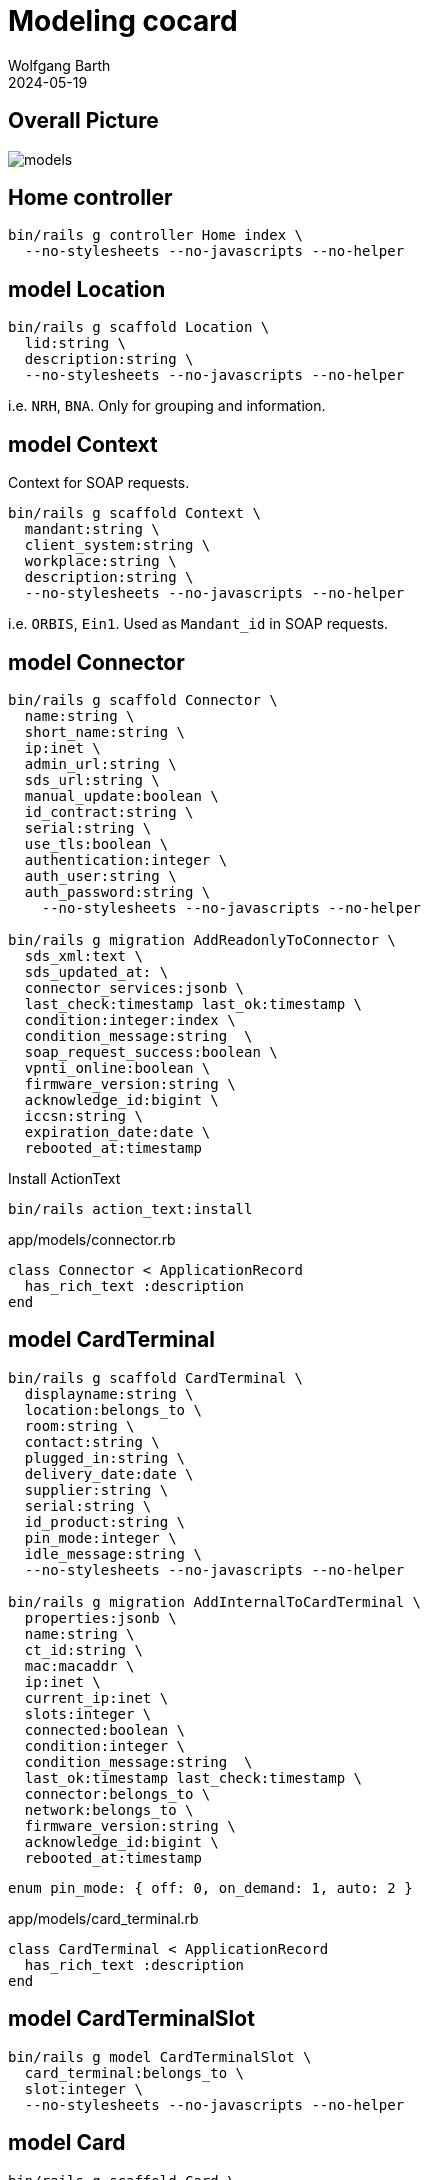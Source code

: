 = Modeling cocard
:author: Wolfgang Barth
:revdate: 2024-05-19
:imagesdir: ../images

== Overall Picture

image::models.svg[]

== Home controller

[source,sh]
----
bin/rails g controller Home index \
  --no-stylesheets --no-javascripts --no-helper
----

== model Location

[source,sh]
----
bin/rails g scaffold Location \
  lid:string \
  description:string \
  --no-stylesheets --no-javascripts --no-helper
----

i.e. `NRH`, `BNA`. Only for grouping and information.

== model Context

Context for SOAP requests.

[source,sh]
----
bin/rails g scaffold Context \
  mandant:string \
  client_system:string \
  workplace:string \
  description:string \
  --no-stylesheets --no-javascripts --no-helper
----

i.e. `ORBIS`, `Ein1`. Used as `Mandant_id` in SOAP requests.

== model Connector

[source,sh]
----
bin/rails g scaffold Connector \
  name:string \
  short_name:string \
  ip:inet \
  admin_url:string \
  sds_url:string \
  manual_update:boolean \
  id_contract:string \
  serial:string \
  use_tls:boolean \
  authentication:integer \
  auth_user:string \
  auth_password:string \
    --no-stylesheets --no-javascripts --no-helper

bin/rails g migration AddReadonlyToConnector \
  sds_xml:text \
  sds_updated_at: \
  connector_services:jsonb \
  last_check:timestamp last_ok:timestamp \
  condition:integer:index \
  condition_message:string  \
  soap_request_success:boolean \
  vpnti_online:boolean \
  firmware_version:string \
  acknowledge_id:bigint \
  iccsn:string \
  expiration_date:date \
  rebooted_at:timestamp
----

.Install ActionText
[source,sh]
----
bin/rails action_text:install
----

.app/models/connector.rb
[source,ruby]
----
class Connector < ApplicationRecord
  has_rich_text :description
end
----

== model CardTerminal

[source,sh]
----
bin/rails g scaffold CardTerminal \
  displayname:string \
  location:belongs_to \
  room:string \
  contact:string \
  plugged_in:string \
  delivery_date:date \
  supplier:string \
  serial:string \
  id_product:string \
  pin_mode:integer \
  idle_message:string \
  --no-stylesheets --no-javascripts --no-helper

bin/rails g migration AddInternalToCardTerminal \
  properties:jsonb \
  name:string \
  ct_id:string \
  mac:macaddr \
  ip:inet \
  current_ip:inet \
  slots:integer \
  connected:boolean \
  condition:integer \
  condition_message:string  \
  last_ok:timestamp last_check:timestamp \
  connector:belongs_to \
  network:belongs_to \
  firmware_version:string \
  acknowledge_id:bigint \
  rebooted_at:timestamp
----

----
enum pin_mode: { off: 0, on_demand: 1, auto: 2 }
----

.app/models/card_terminal.rb
[source,ruby]
----
class CardTerminal < ApplicationRecord
  has_rich_text :description
end
----


== model CardTerminalSlot

[source,sh]
----
bin/rails g model CardTerminalSlot \
  card_terminal:belongs_to \
  slot:integer \
  --no-stylesheets --no-javascripts --no-helper
----

== model Card

[source,sh]
----
bin/rails g scaffold Card \
  name:string \
  operational_state:belongs_to \
  location:belongs_to \
  lanr:string \
  bsnr:string \
  fachrichtung:string \
  telematikid:string \
  private_information:rich_text \
  --no-stylesheets --no-javascripts --no-helper

bin/rails g migration AddInternalToCard \
  properties:jsonb \
  card_handle:string \
  card_type:string \
  iccsn:string \
  slotid:integer \
  insert_time:timestamp \
  card_holder_name:string \
  expiration_date:date \
  condition:integer \
  condition_message:string  \
  last_check:timestamp last_ok:timestamp \
  acknowledge_id:bigint \
  card_terminal_slot:belongs_to

bin/rails g migration AddCertificateToCard \
  certificate:text \
  cert_subject_cn:string \
  cert_subject_title:string \
  cert_subject_sn:string \
  cert_subject_givenname:string \
  cert_subject_street:string \
  cert_subject_postalcode:string \
  cert_subject_l:string \
  cert_subject_o:string

bin/rails g migration AddDeletedAtToCard \
  deleted_at:timestamp
----

.app/models/card_terminal.rb
[source,ruby]
----
class Card < ApplicationRecord
  has_rich_text :description
end
----

== model OperationalState

[source,sh]
----
bin/rails g scaffold OperationalState \
  name:string \
  description:string \
  operational:boolean:index \
  --no-stylesheets --no-javascripts --no-helper
----

== model Log

[source,sh]
----
bin/rails g scaffold Log \
  loggable:references{polymorphic} \
  action:string \
  last_seen:timestamp \
  since:timestamp \
  level:string:index \
  message:text \
  is_valid:boolean \
  condition:integer \
  acknowledge_id:bigint \
  --no-stylesheets --no-javascripts --no-helper
----

NOTE: `acknowledge_id` contains the current acknowledge if available.
 
== model Network

[source,sh]
----
bin/rails g scaffold Network \
  netzwerk:cidr \
  description:rich_text \
  location:belongs_to \
  accessibility:integer \
  --no-stylesheets --no-javascripts --no-helper
----

----
enum accessibility: { none: -1, ping: 0 }
----

== model Workplace

[source,sh]
----
bin/rails g scaffold Workplace \
  description:rich_text
  --no-stylesheets --no-javascripts --no-helper

bin/rails g migration AddNameToWorkplace \
  name:string lastseen:timestamp
----

== model ClientCertificate

[source,sh]
----
bin/rails g scaffold ClientCertificate \
  name:string \
  client_system:string \
  description:rich_text \
  cert:text \
  pkey:text \
  passphrase:string \
  --no-stylesheets --no-javascripts --no-helper
----

== model Note

[source,sh]
----
bin/rails g scaffold Note \
  notable:belongs_to{polymorphic} \
  user:belongs_to \
  valid_until:datetime \
  type:integer \
  message:rich_text \
  --no-stylesheets --no-javascripts --no-helper
----

----
enum type: { plain: 0, acknowledge: 1 }
----


== model Tag

[source,sh]
----
bin/rails g model Tag \
  name:string:index \
  --no-stylesheets --no-javascripts --no-helper
----

== model Tagging

[source,sh]
----
bin/rails g model Tagging \
  taggable:belongs_to{polymorphic} \
  tag:belongs_to \
  --no-stylesheets --no-javascripts --no-helper
----



== HABTM Tables

=== ConnectorLocation

.Join Tables for HABTM
[source,sh]
----
bin/rails g migration CreateJoinTableConnectorLocation \
  connector location
----

Add index and set index to unique:

[source,ruby]
----
class CreateJoinTableConnectorLocation < ActiveRecord::Migration[7.1]
  def change
    create_join_table :connectors, :locations do |t|
      t.index [:location_id, :connector_id], unique: true
      t.index [:connector_id, :location_id], unique: true
    end
  end
end
----

=== ConnectorClientCertificate

.Join Tables for HABTM
[source,sh]
----
bin/rails g migration CreateJoinTableConnectorClientCertificate \
  connector client_certificate
----

Add index and set index to unique:

[source,ruby]
----
class CreateJoinTableConnectorClientCertificate < ActiveRecord::Migration[7.1]
  def change
    create_join_table :connectors, :client_certificates do |t|
      t.index [:client_certificate_id, :connector_id], unique: true
      t.index [:connector_id, :client_certificate_id], unique: true
    end
  end
end
----

== HABTM Connector--Context through ConnectorContext

HABTM for Connector and Context with additional attributes

[source,sh]
----
bin/rails g model ConnectorContext \
  connector:belongs_to \
  context:belongs_to \
  position:integer:index \
  --no-stylesheets --no-javascripts --no-helper
----

.Unique Index for ConnectorContext
[source,ruby]
----
t.index [:connector_id, :context_id], unique: true
t.index [:context_id, :connector_id], unique: true
----

== HABTM Card--Context through ConnectorContext

HABTM for Card and Context with additional attributes

[source,sh]
----
bin/rails g model CardContext \
  card:belongs_to \
  context:belongs_to \
  position:integer:index \
  pin_status:string:index \
  left_tries:integer \
  --no-stylesheets --no-javascripts --no-helper
----

.Unique Index for CardContext
[source,ruby]
----
t.index [:card_id, :context_id], unique: true
t.index [:context_id, :card_id], unique: true
----


== HABTM Terminal--Workplaces through TerminalWorkplaces

HABTM for Terminals and Workplaces with additional attributes

[source,sh]
----
bin/rails g model TerminalWorkplaces \
  card_terminal:belongs_to \
  workplace:belongs_to \
  mandant:string:index \
  client_system:string:index \
  --no-stylesheets --no-javascripts --no-helper
----

.Unique Index for TerminalWorkplaces
[source,ruby]
----
t.index [:card_terminal_id, :mandant,\
         :client_system, :workplace_id], unique: true
t.index [:workplace_id, :card_terminal_id]
t.index [:card_terminal_id, :workplace_id]
----

== model SinglePicture

aka _TI-Lagebild_

[source,sh]
----
bin/rails g model SinglePicture \
  time:timestamp \
  ci:string \
  tid:string \
  bu:string:index \
  organization:string \
  pdt:string:index \
  product:string \
  availability:integer:index \
  comment:string \
  name:string \
  muted:boolean \
  --no-stylesheets --no-javascripts --no-helper
----
